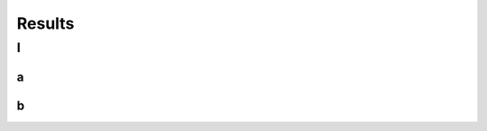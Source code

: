 Results
^^^^^^^^^^^^^^^^^^^^
I
~~~~~~~~~~~~~~~~~~~~~~~~~~~~~~~~~~~~~~~~~
a
----------------------
b
----------------------
